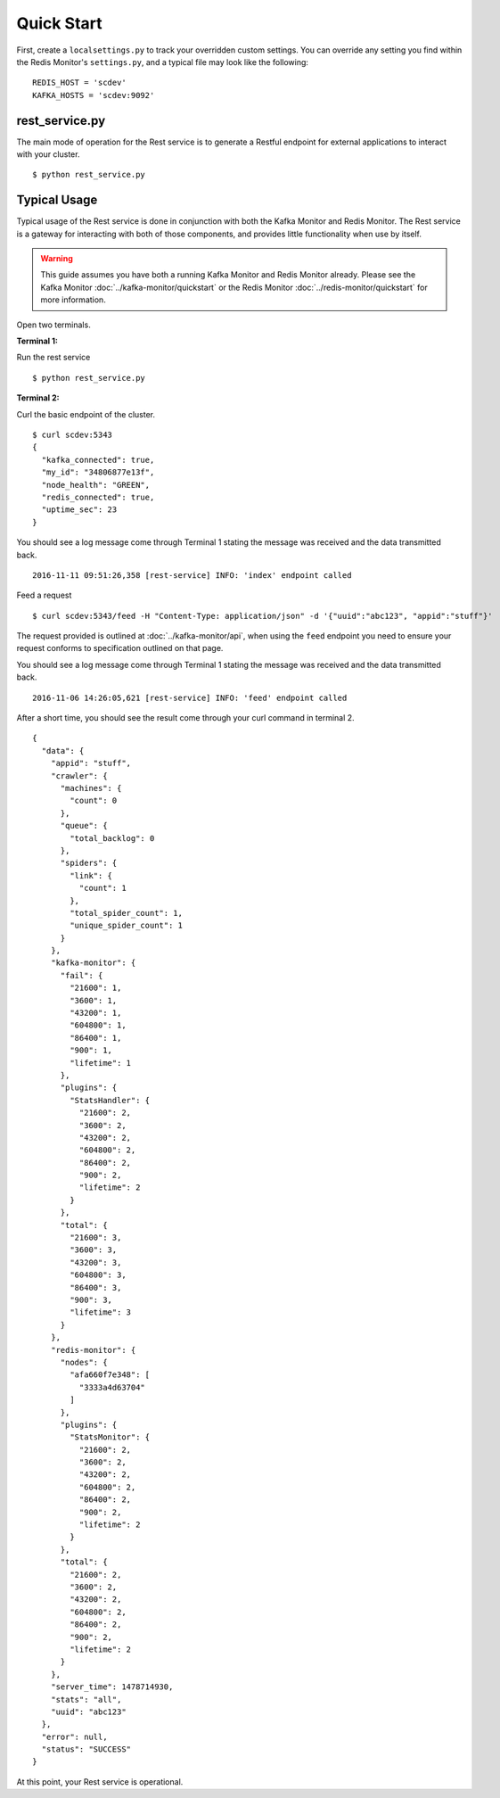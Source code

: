 Quick Start
===========

First, create a ``localsettings.py`` to track your overridden custom settings. You can override any setting you find within the Redis Monitor's ``settings.py``, and a typical file may look like the following:

::

    REDIS_HOST = 'scdev'
    KAFKA_HOSTS = 'scdev:9092'

rest_service.py
----------------

The main mode of operation for the Rest service is to generate a Restful endpoint for external applications to interact with your cluster.

::

    $ python rest_service.py

Typical Usage
-------------

Typical usage of the Rest service is done in conjunction with both the Kafka Monitor and Redis Monitor. The Rest service is a gateway for interacting with both of those components, and provides little functionality when use by itself.

.. warning:: This guide assumes you have both a running Kafka Monitor and Redis Monitor already. Please see the Kafka Monitor :doc:`../kafka-monitor/quickstart`  or the Redis Monitor :doc:`../redis-monitor/quickstart` for more information.

Open two terminals.

**Terminal 1:**

Run the rest service

::

    $ python rest_service.py

**Terminal 2:**

Curl the basic endpoint of the cluster.

::

    $ curl scdev:5343
    {
      "kafka_connected": true,
      "my_id": "34806877e13f",
      "node_health": "GREEN",
      "redis_connected": true,
      "uptime_sec": 23
    }

You should see a log message come through Terminal 1 stating the message was received and the data transmitted back.

::

    2016-11-11 09:51:26,358 [rest-service] INFO: 'index' endpoint called

Feed a request

::

    $ curl scdev:5343/feed -H "Content-Type: application/json" -d '{"uuid":"abc123", "appid":"stuff"}'

The request provided is outlined at :doc:`../kafka-monitor/api`, when using the ``feed`` endpoint you need to ensure your request conforms to specification outlined on that page.

You should see a log message come through Terminal 1 stating the message was received and the data transmitted back.

::

    2016-11-06 14:26:05,621 [rest-service] INFO: 'feed' endpoint called

After a short time, you should see the result come through your curl command in terminal 2.

::


    {
      "data": {
        "appid": "stuff",
        "crawler": {
          "machines": {
            "count": 0
          },
          "queue": {
            "total_backlog": 0
          },
          "spiders": {
            "link": {
              "count": 1
            },
            "total_spider_count": 1,
            "unique_spider_count": 1
          }
        },
        "kafka-monitor": {
          "fail": {
            "21600": 1,
            "3600": 1,
            "43200": 1,
            "604800": 1,
            "86400": 1,
            "900": 1,
            "lifetime": 1
          },
          "plugins": {
            "StatsHandler": {
              "21600": 2,
              "3600": 2,
              "43200": 2,
              "604800": 2,
              "86400": 2,
              "900": 2,
              "lifetime": 2
            }
          },
          "total": {
            "21600": 3,
            "3600": 3,
            "43200": 3,
            "604800": 3,
            "86400": 3,
            "900": 3,
            "lifetime": 3
          }
        },
        "redis-monitor": {
          "nodes": {
            "afa660f7e348": [
              "3333a4d63704"
            ]
          },
          "plugins": {
            "StatsMonitor": {
              "21600": 2,
              "3600": 2,
              "43200": 2,
              "604800": 2,
              "86400": 2,
              "900": 2,
              "lifetime": 2
            }
          },
          "total": {
            "21600": 2,
            "3600": 2,
            "43200": 2,
            "604800": 2,
            "86400": 2,
            "900": 2,
            "lifetime": 2
          }
        },
        "server_time": 1478714930,
        "stats": "all",
        "uuid": "abc123"
      },
      "error": null,
      "status": "SUCCESS"
    }

At this point, your Rest service is operational.